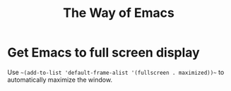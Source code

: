 #+TITLE: The Way of Emacs

#+HTML_HEAD: <link rel="stylesheet" type="text/css" href="style.css" />
* Get Emacs to full screen display
Use ~~(add-to-list 'default-frame-alist '(fullscreen . maximized))~~ to automatically maximize the window.
